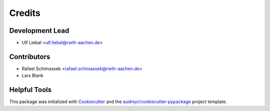 =======
Credits
=======

Development Lead
----------------

* Ulf Liebal <ulf.liebal@rwth-aachen.de>

Contributors
------------

* Rafael Schimassek <rafael.schimassek@rwth-aachen.de>
* Lars Blank


Helpful Tools
-------------

This package was initialized with Cookiecutter_ and the `audreyr/cookiecutter-pypackage`_ project template.

.. _Cookiecutter: https://github.com/audreyr/cookiecutter
.. _`audreyr/cookiecutter-pypackage`: https://github.com/audreyr/cookiecutter-pypackage
